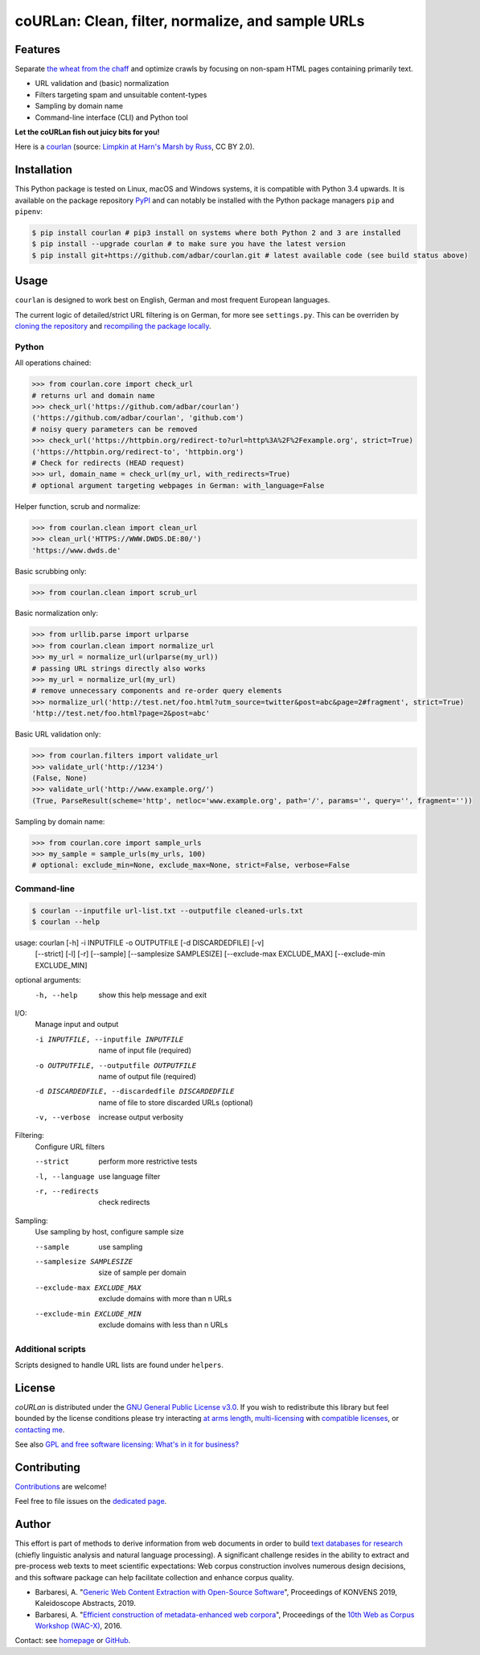 coURLan: Clean, filter, normalize, and sample URLs
==================================================


.. image:: https://img.shields.io/pypi/v/courlan.svg
    :target: https://pypi.python.org/pypi/courlan
    :alt: Python package

.. image:: https://img.shields.io/pypi/pyversions/courlan.svg
    :target: https://pypi.python.org/pypi/courlan
    :alt: Python versions

.. image:: https://img.shields.io/travis/adbar/courlan.svg
    :target: https://travis-ci.org/adbar/courlan
    :alt: Travis build status

.. image:: https://img.shields.io/codecov/c/github/adbar/courlan.svg
    :target: https://codecov.io/gh/adbar/courlan
    :alt: Code Coverage



Features
--------

Separate `the wheat from the chaff <https://en.wiktionary.org/wiki/separate_the_wheat_from_the_chaff>`_ and optimize crawls by focusing on non-spam HTML pages containing primarily text.

- URL validation and (basic) normalization
- Filters targeting spam and unsuitable content-types
- Sampling by domain name
- Command-line interface (CLI) and Python tool


**Let the coURLan fish out juicy bits for you!**

.. image:: courlan_harns-march.jpg
    :alt: Courlan 
    :align: center
    :width: 65%
    :target: https://commons.wikimedia.org/wiki/File:Limpkin,_harns_marsh_(33723700146).jpg

Here is a `courlan <https://en.wiktionary.org/wiki/courlan>`_ (source: `Limpkin at Harn's Marsh by Russ <https://commons.wikimedia.org/wiki/File:Limpkin,_harns_marsh_(33723700146).jpg>`_, CC BY 2.0).



Installation
------------

This Python package is tested on Linux, macOS and Windows systems, it is compatible with Python 3.4 upwards. It is available on the package repository `PyPI <https://pypi.org/>`_ and can notably be installed with the Python package managers ``pip`` and ``pipenv``:

.. code-block:: bash

    $ pip install courlan # pip3 install on systems where both Python 2 and 3 are installed
    $ pip install --upgrade courlan # to make sure you have the latest version
    $ pip install git+https://github.com/adbar/courlan.git # latest available code (see build status above)



Usage
-----

``courlan`` is designed to work best on English, German and most frequent European languages.

The current logic of detailed/strict URL filtering is on German, for more see ``settings.py``. This can be overriden by `cloning the repository <https://docs.github.com/en/github/creating-cloning-and-archiving-repositories/cloning-a-repository-from-github>`_ and `recompiling the package locally <https://packaging.python.org/tutorials/installing-packages/#installing-from-a-local-src-tree>`_.


Python
~~~~~~

All operations chained:

.. code-block:: python

    >>> from courlan.core import check_url
    # returns url and domain name
    >>> check_url('https://github.com/adbar/courlan')
    ('https://github.com/adbar/courlan', 'github.com')
    # noisy query parameters can be removed
    >>> check_url('https://httpbin.org/redirect-to?url=http%3A%2F%2Fexample.org', strict=True)
    ('https://httpbin.org/redirect-to', 'httpbin.org')
    # Check for redirects (HEAD request)
    >>> url, domain_name = check_url(my_url, with_redirects=True)
    # optional argument targeting webpages in German: with_language=False


Helper function, scrub and normalize:

.. code-block:: python

    >>> from courlan.clean import clean_url
    >>> clean_url('HTTPS://WWW.DWDS.DE:80/')
    'https://www.dwds.de'


Basic scrubbing only:

.. code-block:: python

    >>> from courlan.clean import scrub_url


Basic normalization only:

.. code-block:: python

    >>> from urllib.parse import urlparse
    >>> from courlan.clean import normalize_url
    >>> my_url = normalize_url(urlparse(my_url))
    # passing URL strings directly also works
    >>> my_url = normalize_url(my_url)
    # remove unnecessary components and re-order query elements
    >>> normalize_url('http://test.net/foo.html?utm_source=twitter&post=abc&page=2#fragment', strict=True)
    'http://test.net/foo.html?page=2&post=abc'


Basic URL validation only:

.. code-block:: python

    >>> from courlan.filters import validate_url
    >>> validate_url('http://1234')
    (False, None)
    >>> validate_url('http://www.example.org/')
    (True, ParseResult(scheme='http', netloc='www.example.org', path='/', params='', query='', fragment=''))


Sampling by domain name:

.. code-block:: python

    >>> from courlan.core import sample_urls
    >>> my_sample = sample_urls(my_urls, 100)
    # optional: exclude_min=None, exclude_max=None, strict=False, verbose=False



Command-line
~~~~~~~~~~~~

.. code-block:: bash

    $ courlan --inputfile url-list.txt --outputfile cleaned-urls.txt
    $ courlan --help


usage: courlan [-h] -i INPUTFILE -o OUTPUTFILE [-d DISCARDEDFILE] [-v]
               [--strict] [-l] [-r] [--sample] [--samplesize SAMPLESIZE]
               [--exclude-max EXCLUDE_MAX] [--exclude-min EXCLUDE_MIN]

optional arguments:
  -h, --help            show this help message and exit

I/O:
  Manage input and output

  -i INPUTFILE, --inputfile INPUTFILE
                        name of input file (required)
  -o OUTPUTFILE, --outputfile OUTPUTFILE
                        name of output file (required)
  -d DISCARDEDFILE, --discardedfile DISCARDEDFILE
                        name of file to store discarded URLs (optional)
  -v, --verbose         increase output verbosity

Filtering:
  Configure URL filters

  --strict              perform more restrictive tests
  -l, --language        use language filter
  -r, --redirects       check redirects

Sampling:
  Use sampling by host, configure sample size

  --sample              use sampling
  --samplesize SAMPLESIZE
                        size of sample per domain
  --exclude-max EXCLUDE_MAX
                        exclude domains with more than n URLs
  --exclude-min EXCLUDE_MIN
                        exclude domains with less than n URLs



Additional scripts
~~~~~~~~~~~~~~~~~~

Scripts designed to handle URL lists are found under ``helpers``.


License
-------

*coURLan* is distributed under the `GNU General Public License v3.0 <https://github.com/adbar/courlan/blob/master/LICENSE>`_. If you wish to redistribute this library but feel bounded by the license conditions please try interacting `at arms length <https://www.gnu.org/licenses/gpl-faq.html#GPLInProprietarySystem>`_, `multi-licensing <https://en.wikipedia.org/wiki/Multi-licensing>`_ with `compatible licenses <https://en.wikipedia.org/wiki/GNU_General_Public_License#Compatibility_and_multi-licensing>`_, or `contacting me <https://github.com/adbar/courlan#author>`_.

See also `GPL and free software licensing: What's in it for business? <https://www.techrepublic.com/blog/cio-insights/gpl-and-free-software-licensing-whats-in-it-for-business/>`_


Contributing
------------

`Contributions <https://github.com/adbar/courlan/blob/master/CONTRIBUTING.md>`_ are welcome!

Feel free to file issues on the `dedicated page <https://github.com/adbar/courlan/issues>`_.


Author
------

This effort is part of methods to derive information from web documents in order to build `text databases for research <https://www.dwds.de/d/k-web>`_ (chiefly linguistic analysis and natural language processing). A significant challenge resides in the ability to extract and pre-process web texts to meet scientific expectations: Web corpus construction involves numerous design decisions, and this software package can help facilitate collection and enhance corpus quality.

-  Barbaresi, A. "`Generic Web Content Extraction with Open-Source Software <https://konvens.org/proceedings/2019/papers/kaleidoskop/camera_ready_barbaresi.pdf>`_", Proceedings of KONVENS 2019, Kaleidoscope Abstracts, 2019.
-  Barbaresi, A. "`Efficient construction of metadata-enhanced web corpora <https://hal.archives-ouvertes.fr/hal-01371704v2/document>`_", Proceedings of the `10th Web as Corpus Workshop (WAC-X) <https://www.sigwac.org.uk/wiki/WAC-X>`_, 2016.

Contact: see `homepage <https://adrien.barbaresi.eu/>`_ or `GitHub <https://github.com/adbar>`_.


